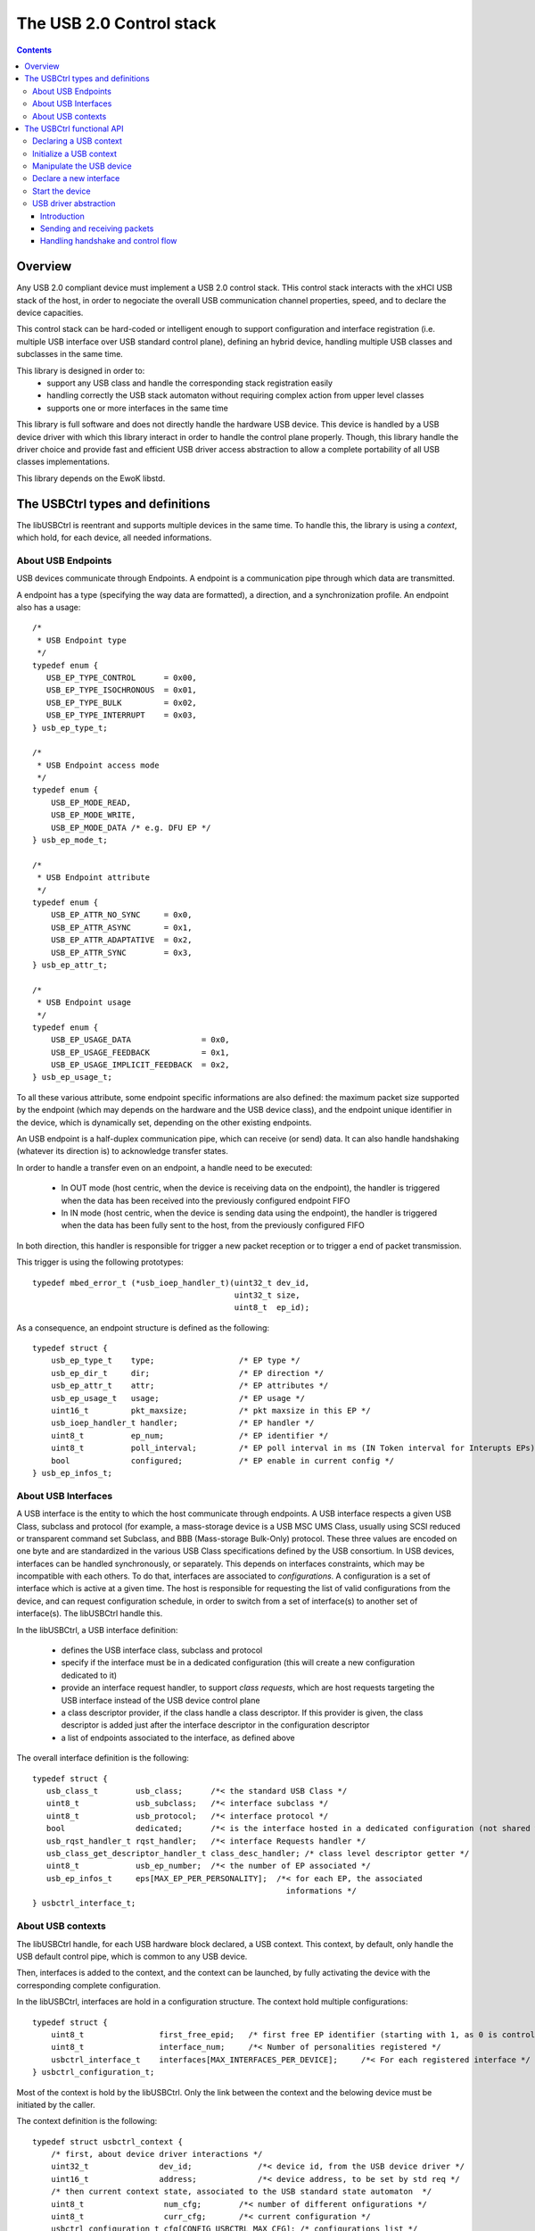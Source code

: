 .. _lib_usbctrl:


.. highlight:: c

The USB 2.0 Control stack
=========================

.. contents::

Overview
--------

Any USB 2.0 compliant device must implement a USB 2.0 control stack. THis control
stack interacts with the xHCI USB stack of the host, in order to negociate the
overall USB communication channel properties, speed, and to declare the device
capacities.

This control stack can be hard-coded or intelligent enough to support configuration
and interface registration (i.e. multiple USB interface over USB standard control plane),
defining an hybrid device, handling multiple USB classes and subclasses in the same time.

This library is designed in order to:
   - support any USB class and handle the corresponding stack registration easily
   - handling correctly the USB stack automaton without requiring complex action from
     upper level classes
   - supports one or more interfaces in the same time

This library is full software and does not directly handle the hardware USB device.
This device is handled by a USB device driver with which this library interact in
order to handle the control plane properly. Though, this library handle the driver choice
and provide fast and efficient USB driver access abstraction to allow a complete portability of all USB classes implementations.

This library depends on the EwoK libstd.

The USBCtrl types and definitions
---------------------------------


The libUSBCtrl is reentrant and supports multiple devices in the same time. To handle this,
the library is using a *context*, which hold, for each device, all needed informations.

About USB Endpoints
"""""""""""""""""""

USB devices communicate through Endpoints. A endpoint is a communication pipe through
which data are transmitted.

A endpoint has a type (specifying the way data are formatted), a direction, and a
synchronization profile. An endpoint also has a usage::

   /*
    * USB Endpoint type
    */
   typedef enum {
      USB_EP_TYPE_CONTROL      = 0x00,
      USB_EP_TYPE_ISOCHRONOUS  = 0x01,
      USB_EP_TYPE_BULK         = 0x02,
      USB_EP_TYPE_INTERRUPT    = 0x03,
   } usb_ep_type_t;
   
   /*
    * USB Endpoint access mode
    */
   typedef enum {
       USB_EP_MODE_READ,
       USB_EP_MODE_WRITE,
       USB_EP_MODE_DATA /* e.g. DFU EP */
   } usb_ep_mode_t;
   
   /*
    * USB Endpoint attribute
    */
   typedef enum {
       USB_EP_ATTR_NO_SYNC     = 0x0,
       USB_EP_ATTR_ASYNC       = 0x1,
       USB_EP_ATTR_ADAPTATIVE  = 0x2,
       USB_EP_ATTR_SYNC        = 0x3,
   } usb_ep_attr_t;

   /*
    * USB Endpoint usage
    */
   typedef enum {
       USB_EP_USAGE_DATA               = 0x0,
       USB_EP_USAGE_FEEDBACK           = 0x1,
       USB_EP_USAGE_IMPLICIT_FEEDBACK  = 0x2,
   } usb_ep_usage_t;


To all these various attribute, some endpoint specific informations are also
defined: the maximum packet size supported by the endpoint (which may depends on
the hardware and the USB device class), and the endpoint unique identifier in the
device, which is dynamically set, depending on the other existing endpoints.

An USB endpoint is a half-duplex communication pipe, which can receive (or send) data.
It can also handle handshaking (whatever its direction is) to acknowledge transfer states.

In order to handle a transfer even on an endpoint, a handle need to be executed:

   - In OUT mode (host centric, when the device is receiving data on the endpoint), the handler is triggered when the data has been received into the previously configured endpoint FIFO
   - In IN mode (host centric, when the device is sending data using the endpoint), the handler is triggered when the data has been fully sent to the host, from the previously configured FIFO

In both direction, this handler is responsible for trigger a new packet reception or to trigger a end of packet transmission.

This trigger is using the following prototypes::

   typedef mbed_error_t (*usb_ioep_handler_t)(uint32_t dev_id,
                                              uint32_t size,
                                              uint8_t  ep_id);

As a consequence, an endpoint structure is defined as the following::

   typedef struct {
       usb_ep_type_t    type;                  /* EP type */
       usb_ep_dir_t     dir;                   /* EP direction */
       usb_ep_attr_t    attr;                  /* EP attributes */
       usb_ep_usage_t   usage;                 /* EP usage */
       uint16_t         pkt_maxsize;           /* pkt maxsize in this EP */
       usb_ioep_handler_t handler;             /* EP handler */
       uint8_t          ep_num;                /* EP identifier */
       uint8_t          poll_interval;         /* EP poll interval in ms (IN Token interval for Interupts EPs) */
       bool             configured;            /* EP enable in current config */
   } usb_ep_infos_t;


About USB Interfaces
""""""""""""""""""""

A USB interface is the entity to which the host communicate through endpoints. A USB
interface respects a given USB Class, subclass and protocol (for example, a mass-storage
device is a USB MSC UMS Class, usually using SCSI reduced or transparent command set Subclass, and BBB (Mass-storage Bulk-Only) protocol. These three values are encoded on one byte and are standardized in the various USB Class specifications defined by the USB consortium.
In USB devices, interfaces can be handled synchronously, or separately. This depends on
interfaces constraints, which may be incompatible with each others. To do that, interfaces
are associated to *configurations*. A configuration is a set of interface which is active
at a given time. The host is responsible for requesting the list of valid configurations
from the device, and can request configuration schedule, in order to switch from a set
of interface(s) to another set of interface(s). The libUSBCtrl handle this.

In the libUSBCtrl, a USB interface definition:

    * defines the USB interface class, subclass and protocol
    * specify if the interface must be in a dedicated configuration (this will create a new configuration dedicated to it)
    * provide an interface request handler, to support *class requests*, which are host
      requests targeting the USB interface instead of the USB device control plane
    * a class descriptor provider, if the class handle a class descriptor. If this provider is given, the class descriptor is added just after the interface descriptor in the configuration descriptor
    * a list of endpoints associated to the interface, as defined above

The overall interface definition is the following::

   typedef struct {
      usb_class_t        usb_class;      /*< the standard USB Class */
      uint8_t            usb_subclass;   /*< interface subclass */
      uint8_t            usb_protocol;   /*< interface protocol */
      bool               dedicated;      /*< is the interface hosted in a dedicated configuration (not shared with others) ? */
      usb_rqst_handler_t rqst_handler;   /*< interface Requests handler */
      usb_class_get_descriptor_handler_t class_desc_handler; /* class level descriptor getter */
      uint8_t            usb_ep_number;  /*< the number of EP associated */
      usb_ep_infos_t     eps[MAX_EP_PER_PERSONALITY];  /*< for each EP, the associated
                                                         informations */
   } usbctrl_interface_t;

About USB contexts
""""""""""""""""""

The libUSBCtrl handle, for each USB hardware block declared, a USB context. This context,
by default, only handle the USB default control pipe, which is common to any USB device.

Then, interfaces is added to the context, and the context can be launched, by fully
activating the device with the corresponding complete configuration.

In the libUSBCtrl, interfaces are hold in a configuration structure. The context hold
multiple configurations::


   typedef struct {
       uint8_t                first_free_epid;   /* first free EP identifier (starting with 1, as 0 is control) */
       uint8_t                interface_num;     /*< Number of personalities registered */
       usbctrl_interface_t    interfaces[MAX_INTERFACES_PER_DEVICE];     /*< For each registered interface */
   } usbctrl_configuration_t;


Most of the context is hold by the libUSBCtrl. Only the link between the context and
the belowing device must be initiated by the caller.

The context definition is the following::


   typedef struct usbctrl_context {
       /* first, about device driver interactions */
       uint32_t               dev_id;              /*< device id, from the USB device driver */
       uint16_t               address;             /*< device address, to be set by std req */
       /* then current context state, associated to the USB standard state automaton  */
       uint8_t                 num_cfg;        /*< number of different onfigurations */
       uint8_t                 curr_cfg;       /*< current configuration */
       usbctrl_configuration_t cfg[CONFIG_USBCTRL_MAX_CFG]; /* configurations list */
       uint8_t                 state;          /*< USB state machine current state */
       uint8_t                 ctrl_fifo[CONFIG_USBCTRL_EP0_FIFO_SIZE]; /* RECV FIFO for EP0 */
       bool                    ctrl_fifo_state; /*< RECV FIFO of control plane state */
       volatile bool           ctrl_req_processing; /* a control level request is being processed */
   } usbctrl_context_t;


The context:

   * is associated to a unique USB device associated to its device identifier and its *device_t* structure passed to the driver.
   * holds an address field, which is associated to the *set_address* standard request and is managed by the libUSBCtrl.
   * holds the number of different configurations, and the current configuration identifier
   * holds the state of the standard USB 2.0 state automaton


The USBCtrl functional API
--------------------------

TODO: update text which is based on comments 

Declaring a USB context
"""""""""""""""""""""""

Declare the USB device through the ctrl interface, get back, for the current context,
the associated device identifier in ctx. This part handling the device part only ::

   mbed_error_t usbctrl_declare(usbctrl_context_t*ctx);

Initialize a USB context
""""""""""""""""""""""""

create the first USB context, and create endpoint 0 for default
control pipe. Other EPs need to be registered by other libs (bulk, HID, and so on)
The USB state machine is also initialized

Initialization *does not* touch the device. It only handle the local USB context.
The context is mapped to the device when requesting device start.
This permits to declare multiple classes/personalities before starting the device and
receiving the first requests from the host ::

   mbed_error_t usbctrl_initialize(usbctrl_context_t*ctx);

Manipulate the USB device
"""""""""""""""""""""""""

Bind the device to the task, if not mapped (ask the driver to map)::

   mbed_error_t usbctrl_bind(usbctrl_context_t*ctx);

Unmap the device, if mapped (ask the driver to unmap) ::

   mbed_error_t usbctrl_unbind(usbctrl_context_t*ctx);

Definitively release the device (ask the driver to release) ::

   mbed_error_t usbctrl_release(usbctrl_context_t*ctx);


Declare a new interface
"""""""""""""""""""""""

Declare a new USB interface. Endpoints are created, EP refs are set in
the interface context. Interface is associated to the context.

At interface declaration, all needed information to generate the associated
full descriptors is given. Each interface descriptor can be created by the
libusbctrl itself, as a consequence (see above).

At interface declaration time, interface endpoints infos are updated
(EP identifiers, etc.) depending on the current global device interface state::

   mbed_error_t usbctrl_declare_interface(__in      usbctrl_context_t   *ctx,
                                          __out    usbctrl_interface_t  *up);

Here is a typical interface declaration for a USB MSC (Mass Storage Class) device::

    usbctrl_interface_t iface = { 0 };

    iface.usb_class = USB_CLASS_MSC_UMS;
    iface.usb_subclass = 0x6; /* SCSI transparent cmd set (i.e. use INQUIRY) */
    iface.usb_protocol = 0x50; /* Protocol BBB (Bulk only) */
    iface.dedicated = false;
    iface.rqst_handler = mass_storage_class_rqst_handler;
    iface.class_desc_handler = NULL;
    iface.usb_ep_number = 2;

    iface.eps[0].type        = USB_EP_TYPE_BULK;
    iface.eps[0].dir         = USB_EP_DIR_OUT;
    iface.eps[0].attr        = USB_EP_ATTR_NO_SYNC;
    iface.eps[0].usage       = USB_EP_USAGE_DATA;
    iface.eps[0].pkt_maxsize = 512; /* mpsize on EP1 */
    iface.eps[0].ep_num      = 1; /* this may be updated by libctrl */
    iface.eps[0].handler     = usb_bbb_data_received;

    iface.eps[1].type        = USB_EP_TYPE_BULK;
    iface.eps[1].dir         = USB_EP_DIR_IN;
    iface.eps[1].attr        = USB_EP_ATTR_NO_SYNC;
    iface.eps[1].usage       = USB_EP_USAGE_DATA;
    iface.eps[1].pkt_maxsize = 512; /* mpsize on EP2 */
    iface.eps[1].ep_num      = 2; /* this may be updated by libctrl */
    iface.eps[1].handler     = usb_bbb_data_sent;


    usbctrl_declare_interface(ctx, &iface);


Start the device
""""""""""""""""

bind and enable the device, initialize the communication and wait for the
initial requests from the host.
Current configuration is configuration 1 by default. The host can switch after.

By now, it is not possible to declare new personalities *after* the device is started.::

   mbed_error_t usbctrl_start_device(usbctrl_context_t      *ctx);


USB driver abstraction
""""""""""""""""""""""

Introduction
^^^^^^^^^^^^

The libUSBCtrl is handling a complete USB driver abstraction for all upper stack. This abstraction execute
the effective driver API, which may vary a little (starting with its name) from a driver to another. Although
these actions are generic to any driver and USB stack implementation::

   mbed_error_t usb_backend_drv_ack(uint8_t                  ep_id,
                                    usb_backend_drv_ep_dir_t dir);

   mbed_error_t usb_backend_drv_nak(uint8_t                  ep_id,
                                    usb_backend_drv_ep_dir_t dir);

   mbed_error_t usb_backend_drv_stall(uint8_t                  ep_id,
                                      usb_backend_drv_ep_dir_t dir);

   mbed_error_t usb_backend_drv_get_ep_state(uint8_t                  ep_id,
                                             usb_backend_drv_ep_dir_t dir);

   mbed_error_t usb_backend_drv_send_data(uint8_t  *src,
                                          uint32_t  size,
                                          uint8_t   ep);

   mbed_error_t usb_backend_drv_send_zlp(uint8_t  ep);

   mbed_error_t usb_backend_drv_set_recv_fifo(uint8_t  *dst,
                                              uint32_t  size,
                                              uint8_t   ep);


Sending and receiving packets
^^^^^^^^^^^^^^^^^^^^^^^^^^^^^

Sending data on a IN Endpoint is done with the following API::

   usb_backend_drv_send_data

At that time, the data is not yet sent, the IN Endpoint handler declared at inteface declaration time is
triggered when the data is sent to the host.

Receiving a packet on a OUT Endpoint::

   usb_backend_drv_set_recv_fifo
   usb_backend_drv_ack

Again, at this time, no data is received yet. The OUT Endpoint handler will be triggered as soon as
a transfer complete is received on the corresponding endpoint, informing the application that data
has been received.

Handling handshake and control flow
^^^^^^^^^^^^^^^^^^^^^^^^^^^^^^^^^^^

To inform the USB host that the EP is free to receive new data (previous data has been successively consumed),
the data should be acknowledge. acknowledgement is per-endpoint. This is done with::

   usb_backend_drv_ack

To inform the USB host that the data received was not handled correctly (corruption or failure), a NAK must
be sent to the host. This is done using::

   usb_backend_drv_nak

There is cases when the host is using ZLP (Zero-length-Packet, a transfer of 0 bytes) acknowledgement, using as a ACK
to a received data content, informing the host that the data has been processed correctly.
This is done using::

   usb_backend_drv_send_zlp



